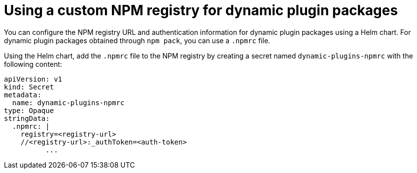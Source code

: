 [id="proc-using-custom-npm-registry"]

= Using a custom NPM registry for dynamic plugin packages

You can configure the NPM registry URL and authentication information for dynamic plugin packages using a Helm chart. For dynamic plugin packages obtained through `npm pack`, you can use a `.npmrc` file. 

Using the Helm chart, add the `.npmrc` file to the NPM registry by creating a secret named `dynamic-plugins-npmrc` with the following content:
----
apiVersion: v1
kind: Secret
metadata:
  name: dynamic-plugins-npmrc
type: Opaque
stringData:
  .npmrc: |
    registry=<registry-url>
    //<registry-url>:_authToken=<auth-token>
          ...
----
